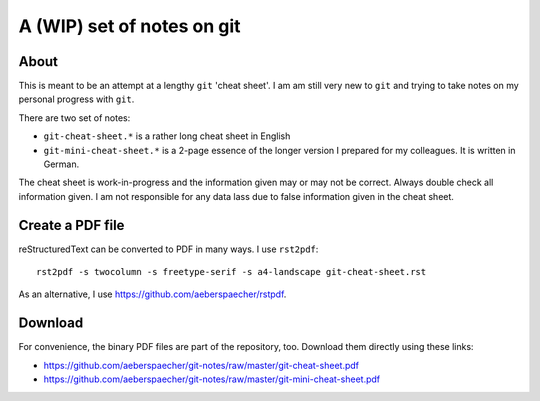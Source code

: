===========================
A (WIP) set of notes on git
===========================

About
=====

This is meant to be an attempt at a lengthy ``git`` 'cheat sheet'. I
am am still very new to ``git`` and trying to take notes on my
personal progress with ``git``.

There are two set of notes:

- ``git-cheat-sheet.*`` is a rather long cheat sheet in English
- ``git-mini-cheat-sheet.*`` is a 2-page essence of the longer version
  I prepared for my colleagues. It is written in German.

The cheat sheet is work-in-progress and the information given may or may not
be correct. Always double check all information given. I am not responsible
for any data lass due to false information given in the cheat sheet.

Create a PDF file
=================

reStructuredText can be converted to PDF in many ways. I use
``rst2pdf``::

  rst2pdf -s twocolumn -s freetype-serif -s a4-landscape git-cheat-sheet.rst

As an alternative, I use https://github.com/aeberspaecher/rstpdf.

Download
========

For convenience, the binary PDF files are part of the repository, too. Download
them directly using these links:

- https://github.com/aeberspaecher/git-notes/raw/master/git-cheat-sheet.pdf
- https://github.com/aeberspaecher/git-notes/raw/master/git-mini-cheat-sheet.pdf 
